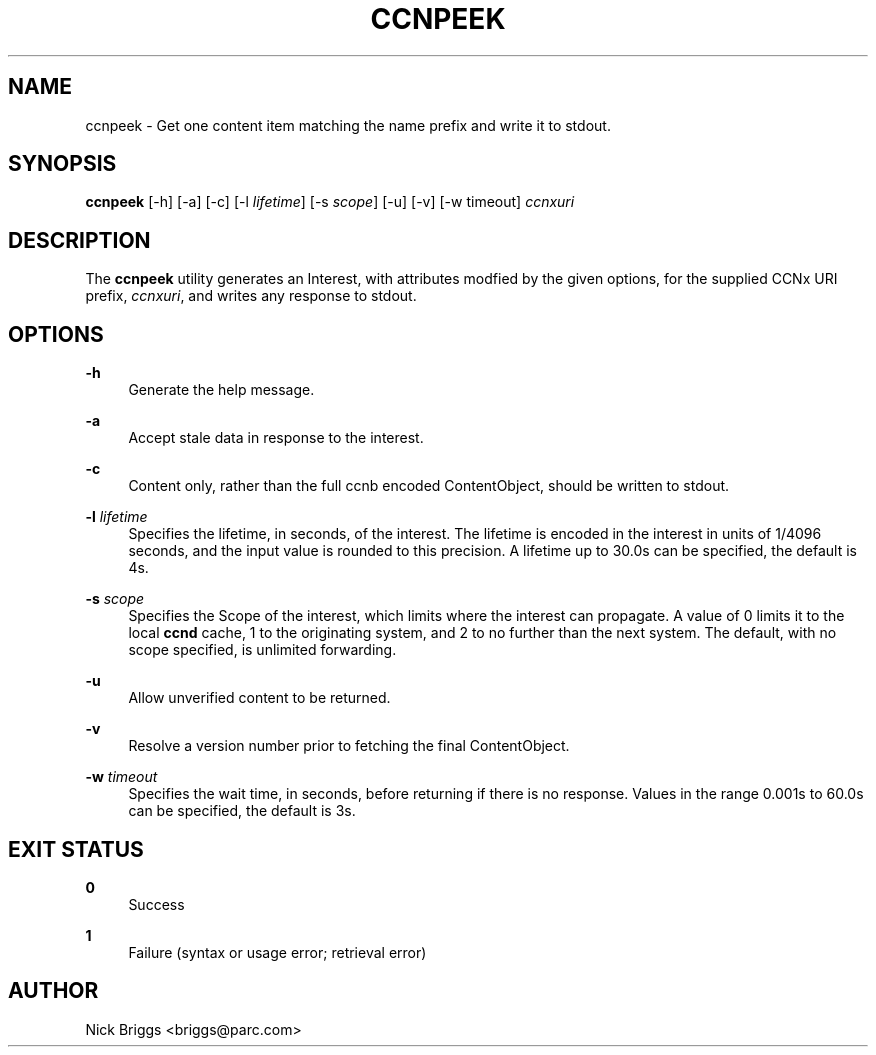 '\" t
.\"     Title: ccnpeek
.\"    Author: [see the "AUTHOR" section]
.\" Generator: DocBook XSL Stylesheets v1.76.0 <http://docbook.sf.net/>
.\"      Date: 03/09/2012
.\"    Manual: \ \&
.\"    Source: \ \& 0.5.1
.\"  Language: English
.\"
.TH "CCNPEEK" "1" "03/09/2012" "\ \& 0\&.5\&.1" "\ \&"
.\" -----------------------------------------------------------------
.\" * Define some portability stuff
.\" -----------------------------------------------------------------
.\" ~~~~~~~~~~~~~~~~~~~~~~~~~~~~~~~~~~~~~~~~~~~~~~~~~~~~~~~~~~~~~~~~~
.\" http://bugs.debian.org/507673
.\" http://lists.gnu.org/archive/html/groff/2009-02/msg00013.html
.\" ~~~~~~~~~~~~~~~~~~~~~~~~~~~~~~~~~~~~~~~~~~~~~~~~~~~~~~~~~~~~~~~~~
.ie \n(.g .ds Aq \(aq
.el       .ds Aq '
.\" -----------------------------------------------------------------
.\" * set default formatting
.\" -----------------------------------------------------------------
.\" disable hyphenation
.nh
.\" disable justification (adjust text to left margin only)
.ad l
.\" -----------------------------------------------------------------
.\" * MAIN CONTENT STARTS HERE *
.\" -----------------------------------------------------------------
.SH "NAME"
ccnpeek \- Get one content item matching the name prefix and write it to stdout\&.
.SH "SYNOPSIS"
.sp
\fBccnpeek\fR [\-h] [\-a] [\-c] [\-l \fIlifetime\fR] [\-s \fIscope\fR] [\-u] [\-v] [\-w timeout] \fIccnxuri\fR
.SH "DESCRIPTION"
.sp
The \fBccnpeek\fR utility generates an Interest, with attributes modfied by the given options, for the supplied CCNx URI prefix, \fIccnxuri\fR, and writes any response to stdout\&.
.SH "OPTIONS"
.PP
\fB\-h\fR
.RS 4
Generate the help message\&.
.RE
.PP
\fB\-a\fR
.RS 4
Accept stale data in response to the interest\&.
.RE
.PP
\fB\-c\fR
.RS 4
Content only, rather than the full ccnb encoded ContentObject, should be written to stdout\&.
.RE
.PP
\fB\-l\fR \fIlifetime\fR
.RS 4
Specifies the lifetime, in seconds, of the interest\&. The lifetime is encoded in the interest in units of 1/4096 seconds, and the input value is rounded to this precision\&. A lifetime up to 30\&.0s can be specified, the default is 4s\&.
.RE
.PP
\fB\-s\fR \fIscope\fR
.RS 4
Specifies the Scope of the interest, which limits where the interest can propagate\&. A value of 0 limits it to the local
\fBccnd\fR
cache, 1 to the originating system, and 2 to no further than the next system\&. The default, with no scope specified, is unlimited forwarding\&.
.RE
.PP
\fB\-u\fR
.RS 4
Allow unverified content to be returned\&.
.RE
.PP
\fB\-v\fR
.RS 4
Resolve a version number prior to fetching the final ContentObject\&.
.RE
.PP
\fB\-w\fR \fItimeout\fR
.RS 4
Specifies the wait time, in seconds, before returning if there is no response\&. Values in the range 0\&.001s to 60\&.0s can be specified, the default is 3s\&.
.RE
.SH "EXIT STATUS"
.PP
\fB0\fR
.RS 4
Success
.RE
.PP
\fB1\fR
.RS 4
Failure (syntax or usage error; retrieval error)
.RE
.SH "AUTHOR"
.sp
Nick Briggs <briggs@parc\&.com>
